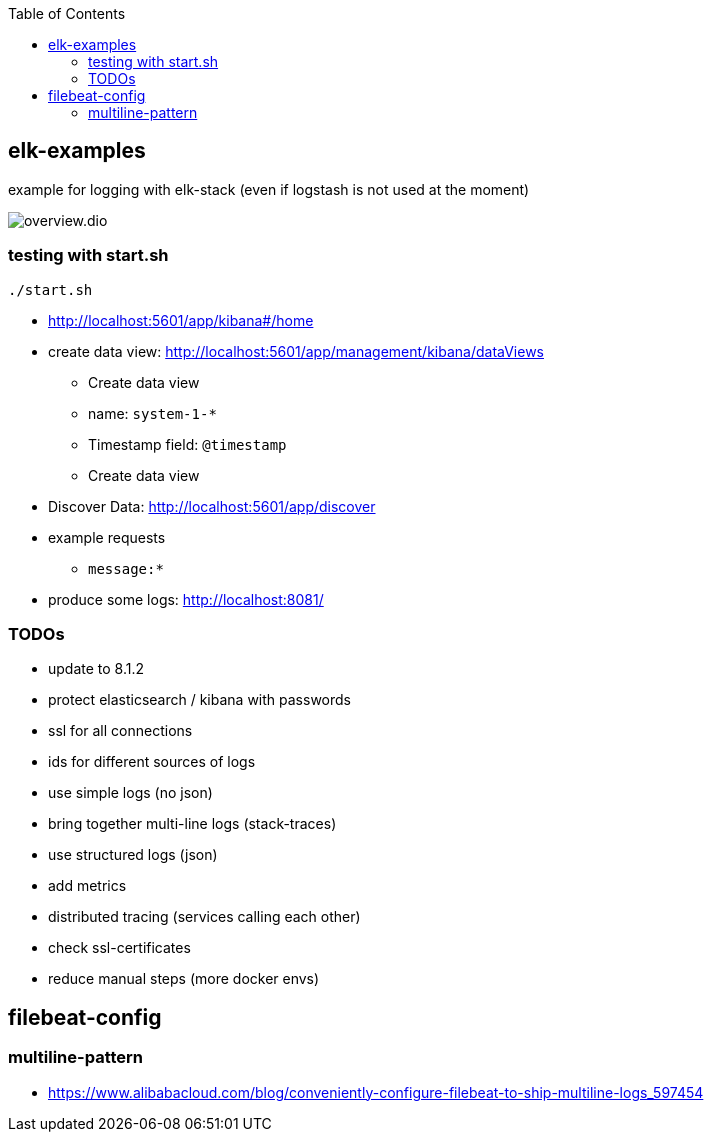 :toc:

== elk-examples

example for logging with elk-stack (even if logstash is not used at the moment)

image::overview.dio.png[]

=== testing with start.sh

[source,shell script]
----
./start.sh
----

* http://localhost:5601/app/kibana#/home
* create data view: http://localhost:5601/app/management/kibana/dataViews
** Create data view
** name: `system-1-*`
** Timestamp field: `@timestamp`
** Create data view
* Discover Data: http://localhost:5601/app/discover
* example requests
** `message:*`
* produce some logs: http://localhost:8081/

=== TODOs

* [.line-through]#update to 8.1.2#
* [.line-through]#protect elasticsearch / kibana with passwords#
* [.line-through]#ssl for all connections#
* [.line-through]#ids for different sources of logs#
* [.line-through]#use simple logs (no json)#
* [.line-through]#bring together multi-line logs (stack-traces)#
* use structured logs (json)
* add metrics
* distributed tracing (services calling each other)
* check ssl-certificates
* reduce manual steps (more docker envs)


== filebeat-config

=== multiline-pattern

* https://www.alibabacloud.com/blog/conveniently-configure-filebeat-to-ship-multiline-logs_597454